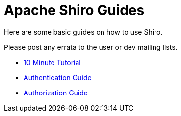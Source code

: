 = Apache Shiro Guides

Here are some basic guides on how to use Shiro.

Please post any errata to the user or dev mailing lists.

* link:10-minute-tutorial.html[10 Minute Tutorial]
* link:java-authentication-guide.html[Authentication Guide]
* link:java-authorization-guide.html[Authorization Guide]